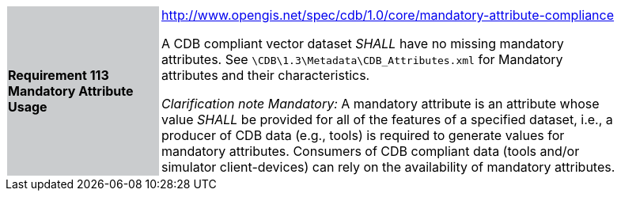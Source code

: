 [width="90%",cols="2,6"]
|===
|*Requirement 113 Mandatory Attribute Usage*{set:cellbgcolor:#CACCCE}
|http://www.opengis.net/spec/cdb/core/shapefile-reader[http://www.opengis.net/spec/cdb/1.0/core/mandatory-attribute-compliance]{set:cellbgcolor:#FFFFFF} +


A CDB compliant vector dataset _SHALL_ have no missing mandatory attributes. See `\CDB\1.3\Metadata\CDB_Attributes.xml` for Mandatory attributes and their characteristics.{set:cellbgcolor:#FFFFFF}

_Clarification note Mandatory:_ A mandatory attribute is an attribute whose value _SHALL_ be provided for all of the features of a specified dataset, i.e., a producer of CDB data (e.g., tools) is required to generate values for mandatory attributes. Consumers of CDB compliant data (tools and/or simulator client-devices) can rely on the availability of mandatory attributes.{set:cellbgcolor:#FFFFFF}

|===
